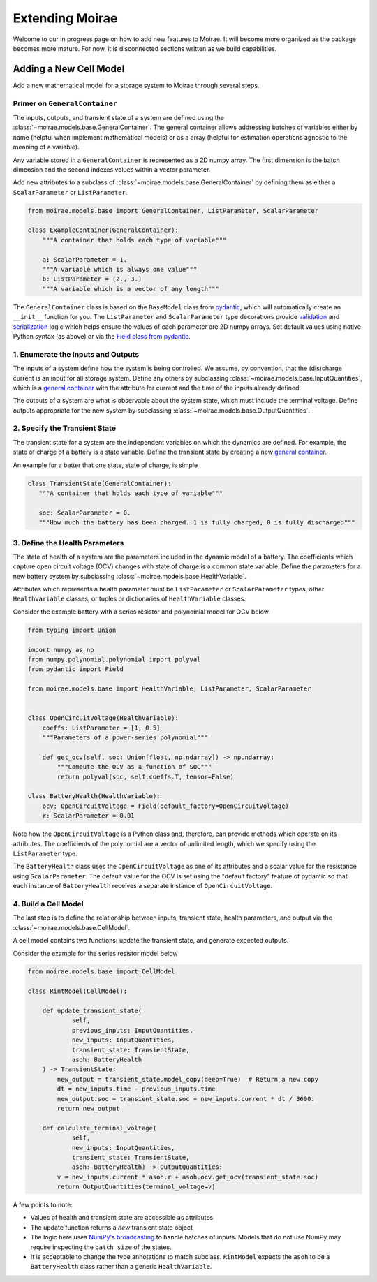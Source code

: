 Extending Moirae
================

Welcome to our in progress page on how to add new features to Moirae.
It will become more organized as the package becomes more mature.
For now, it is disconnected sections written as we build capabilities.

Adding a New Cell Model
-----------------------

Add a new mathematical model for a storage system to Moirae through several steps.

Primer on ``GeneralContainer``
++++++++++++++++++++++++++++++

The inputs, outputs, and transient state of a system are defined using the :class:`~moirae.models.base.GeneralContainer`.
The general container allows addressing batches of variables either by name (helpful when implement mathematical models)
or as a array (helpful for estimation operations agnostic to the meaning of a variable).

Any variable stored in a ``GeneralContainer`` is represented as a 2D numpy array.
The first dimension is the batch dimension and the second indexes values within a vector parameter.

Add new attributes to a subclass of :class:`~moirae.models.base.GeneralContainer` by defining them
as either a ``ScalarParameter`` or ``ListParameter``.

.. code-block:: python

    from moirae.models.base import GeneralContainer, ListParameter, ScalarParameter

    class ExampleContainer(GeneralContainer):
        """A container that holds each type of variable"""

        a: ScalarParameter = 1.
        """A variable which is always one value"""
        b: ListParameter = (2., 3.)
        """A variable which is a vector of any length"""

The ``GeneralContainer`` class is based on the ``BaseModel`` class from `pydantic <https://docs.pydantic.dev/latest/>`_,
which will automatically create an ``__init__`` function for you.
The ``ListParameter`` and ``ScalarParameter`` type decorations provide `validation <https://docs.pydantic.dev/latest/concepts/validators/#annotated-validators>`_
and `serialization <https://docs.pydantic.dev/latest/concepts/serialization/#dictmodel-and-iteration>`_
logic which helps ensure the values of each parameter are 2D numpy arrays.
Set default values using native Python syntax (as above) or
via the `Field class from pydantic <https://docs.pydantic.dev/latest/concepts/fields/>`_.

1. Enumerate the Inputs and Outputs
+++++++++++++++++++++++++++++++++++

The inputs of a system define how the system is being controlled.
We assume, by convention, that the (dis)charge current is an input for all storage system.
Define any others by subclassing :class:`~moirae.models.base.InputQuantities`, which is
a `general container <#primer-on-generalcontainer>`_ with the attribute for
current and the time of the inputs already defined.

The outputs of a system are what is observable about the system state,
which must include the terminal voltage.
Define outputs appropriate for the new system by subclassing
:class:`~moirae.models.base.OutputQuantities`.

2. Specify the Transient State
++++++++++++++++++++++++++++++

The transient state for a system are the independent variables on which the dynamics are defined.
For example, the state of charge of a battery is a state variable.
Define the transient state by creating a new `general container <#primer-on-generalcontainer>`_.

An example for a batter that one state, state of charge, is simple

.. code-block:: python

     class TransientState(GeneralContainer):
        """A container that holds each type of variable"""

        soc: ScalarParameter = 0.
        """How much the battery has been charged. 1 is fully charged, 0 is fully discharged"""

3. Define the Health Parameters
+++++++++++++++++++++++++++++++

The state of health of a system are the parameters included in the dynamic model of a battery.
The coefficients which capture open circuit voltage (OCV) changes with state of charge is a common state variable.
Define the parameters for a new battery system by
subclassing :class:`~moirae.models.base.HealthVariable`.

Attributes which represents a health parameter must be ``ListParameter`` or ``ScalarParameter`` types,
other ``HealthVariable`` classes,
or tuples or dictionaries of ``HealthVariable`` classes.

Consider the example battery with a series resistor and polynomial model for OCV below.

.. code-block:: python

    from typing import Union

    import numpy as np
    from numpy.polynomial.polynomial import polyval
    from pydantic import Field

    from moirae.models.base import HealthVariable, ListParameter, ScalarParameter


    class OpenCircuitVoltage(HealthVariable):
        coeffs: ListParameter = [1, 0.5]
        """Parameters of a power-series polynomial"""

        def get_ocv(self, soc: Union[float, np.ndarray]) -> np.ndarray:
            """Compute the OCV as a function of SOC"""
            return polyval(soc, self.coeffs.T, tensor=False)

    class BatteryHealth(HealthVariable):
        ocv: OpenCircuitVoltage = Field(default_factory=OpenCircuitVoltage)
        r: ScalarParameter = 0.01

Note how the ``OpenCircuitVoltage`` is a Python class and, therefore, can provide methods which
operate on its attributes.
The coefficients of the polynomial are a vector of unlimited length, which we specify
using the ``ListParameter`` type.

The ``BatteryHealth`` class uses the ``OpenCircuitVoltage`` as one of its attributes
and a scalar value for the resistance using ``ScalarParameter``.
The default value for the OCV is set using the "default factory" feature of
pydantic so that each instance of ``BatteryHealth`` receives a separate instance of ``OpenCircuitVoltage``.


4. Build a Cell Model
+++++++++++++++++++++

The last step is to define the relationship
between inputs, transient state, health parameters, and output via the :class:`~moirae.models.base.CellModel`.

A cell model contains two functions: update the transient state, and generate expected outputs.

Consider the example for the series resistor model below

.. code-block:: python

    from moirae.models.base import CellModel

    class RintModel(CellModel):

        def update_transient_state(
                self,
                previous_inputs: InputQuantities,
                new_inputs: InputQuantities,
                transient_state: TransientState,
                asoh: BatteryHealth
        ) -> TransientState:
            new_output = transient_state.model_copy(deep=True)  # Return a new copy
            dt = new_inputs.time - previous_inputs.time
            new_output.soc = transient_state.soc + new_inputs.current * dt / 3600.
            return new_output

        def calculate_terminal_voltage(
                self,
                new_inputs: InputQuantities,
                transient_state: TransientState,
                asoh: BatteryHealth) -> OutputQuantities:
            v = new_inputs.current * asoh.r + asoh.ocv.get_ocv(transient_state.soc)
            return OutputQuantities(terminal_voltage=v)

A few points to note:

- Values of health and transient state are accessible as attributes
- The update function returns a *new* transient state object
- The logic here uses `NumPy's broadcasting <https://numpy.org/doc/stable/user/basics.broadcasting.html>`_ to handle
  batches of inputs. Models that do not use NumPy may require inspecting the ``batch_size`` of the states.
- It is acceptable to change the type annotations to match subclass.
  ``RintModel`` expects the ``asoh`` to be a ``BatteryHealth`` class rather than a generic ``HealthVariable``.
